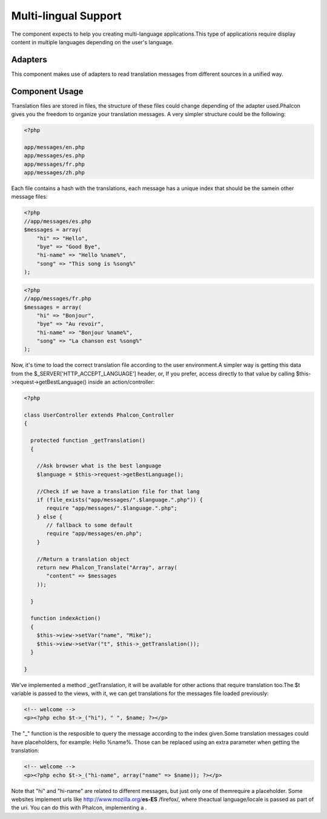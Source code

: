 

Multi-lingual Support
=====================
The component expects to help you creating multi-language applications.This type of applications require display content in multiple languages depending on the user's language. 

Adapters
--------
This component makes use of adapters to read translation messages from different sources in a unified way.

Component Usage
---------------
Translation files are stored in files, the structure of these files could change depending of the adapter used.Phalcon gives you the freedom to organize your translation messages. A very simpler structure could be the following: 

.. code-block:: php

    <?php

    app/messages/en.php
    app/messages/es.php
    app/messages/fr.php
    app/messages/zh.php

Each file contains a hash with the translations, each message has a unique index that should be the samein other message files: 

.. code-block:: php

    <?php
    //app/messages/es.php
    $messages = array(
    	"hi" => "Hello",
    	"bye" => "Good Bye",
    	"hi-name" => "Hello %name%",
    	"song" => "This song is %song%"
    );



.. code-block:: php

    <?php
    //app/messages/fr.php
    $messages = array(
    	"hi" => "Bonjour",
    	"bye" => "Au revoir",
    	"hi-name" => "Bonjour %name%",
    	"song" => "La chanson est %song%"
    );

Now, it's time to load the correct translation file according to the user environment.A simpler way is getting this data from the $_SERVER['HTTP_ACCEPT_LANGUAGE'] header, or, If you prefer, access directly to that value by calling $this->request->getBestLanguage() inside an action/controller: 

.. code-block:: php

    <?php
    
    class UserController extends Phalcon_Controller
    {
    
      protected function _getTranslation()
      {
    
        //Ask browser what is the best language
        $language = $this->request->getBestLanguage();
    
        //Check if we have a translation file for that lang
        if (file_exists("app/messages/".$language.".php")) {
           require "app/messages/".$language.".php";
        } else {
           // fallback to some default
           require "app/messages/en.php";
        }
    
        //Return a translation object
        return new Phalcon_Translate("Array", array(
           "content" => $messages
        ));
    
      }
    
      function indexAction()
      {
        $this->view->setVar("name", "Mike");
        $this->view->setVar("t", $this->_getTranslation());
      }
    
    }

We've implemented a method _getTranslation, it will be available for other actions that require translation too.The $t variable is passed to the views, with it, we can get translations for the messages file loaded previously: 

.. code-block:: php

    <!-- welcome -->
    <p><?php echo $t->_("hi"), " ", $name; ?></p>

The "_" function is the resposible to query the message according to the index given.Some translation messages could have placeholders, for example: Hello %name%. Those can be replaced using an extra parameter when getting the translation: 

.. code-block:: php

    <!-- welcome -->
    <p><?php echo $t->_("hi-name", array("name" => $name)); ?></p>

Note that "hi" and "hi-name" are related to different messages, but just only one of themrequire a placeholder. Some websites implement urls like http://www.mozilla.org/**es-ES** /firefox/, where theactual language/locale is passed as part of the uri. You can do this with Phalcon, implementing a  .